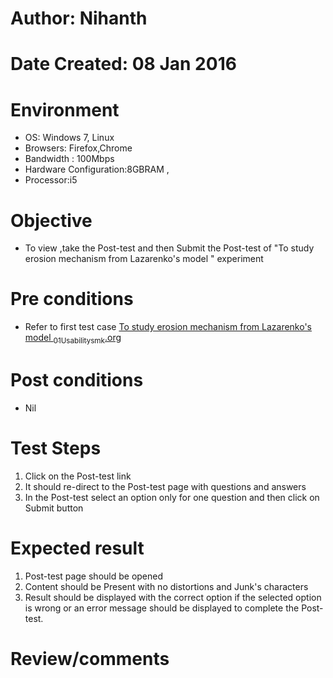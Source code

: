 * Author: Nihanth
* Date Created: 08 Jan 2016
* Environment
  - OS: Windows 7, Linux
  - Browsers: Firefox,Chrome
  - Bandwidth : 100Mbps
  - Hardware Configuration:8GBRAM , 
  - Processor:i5

* Objective
  - To view ,take the Post-test and then Submit the Post-test of "To study erosion mechanism from Lazarenko's model " experiment

* Pre conditions
  - Refer to first test case [[https://github.com/Virtual-Labs/micro-machining-laboratory-coep/blob/master/test-cases/integration_test-cases/To study erosion mechanism from Lazarenko's model /To study erosion mechanism from Lazarenko's model _01_Usability_smk.org][To study erosion mechanism from Lazarenko's model _01_Usability_smk.org]]

* Post conditions
  - Nil
* Test Steps
  1. Click on the Post-test link 
  2. It should re-direct to the Post-test page with questions and answers
  3. In the Post-test select an option only for one question and then click on Submit button

* Expected result
  1. Post-test page should be opened
  2. Content should be Present with no distortions and Junk's characters
  3. Result should be displayed with the correct option if the selected option is wrong or an error message should be displayed to complete the Post-test.

* Review/comments


